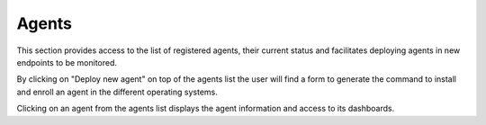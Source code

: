 .. Copyright (C) 2020 Wazuh, Inc.

.. _kibana_agents:

Agents
======

This section provides access to the list of registered agents, their current status and facilitates deploying agents in new endpoints to be monitored. 

.. thumbnail:: ../../../images/kibana-app/features/agents/agents-list.png
  :align: center
  :width: 100%

By clicking on "Deploy new agent" on top of the agents list the user will find a form to generate the command to install and enroll an agent in the different operating systems. 

.. thumbnail:: ../../../images/kibana-app/features/agents/deploy-new-windows-agent.png
  :align: center
  :width: 100%

Clicking on an agent from the agents list displays the agent information and access to its dashboards.  

.. thumbnail:: ../../../images/kibana-app/features/agents/agent-dashboard.png
  :align: center
  :width: 100%


